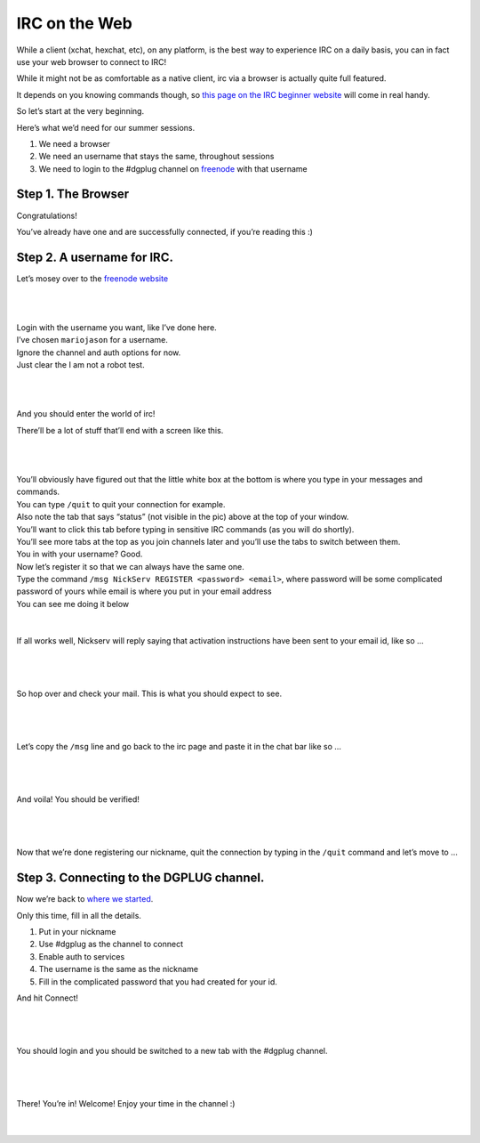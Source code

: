 IRC on the Web
==============
While a client (xchat, hexchat, etc), on any platform, is the best way to experience IRC on a daily basis, you can in fact use your web browser to connect to IRC!

While it might not be as comfortable as a native client, irc via a browser is actually quite full featured.

It depends on you knowing commands though, so `this page on the IRC beginner website <http://ircbeginner.com/ircinfo/ircc-commands.html>`_ will come in real handy.

So let’s start at the very beginning.

Here’s what we’d need for our summer sessions.

1. We need a browser
2. We need an username that stays the same, throughout sessions
3. We need to login to the #dgplug channel on `freenode <https://webchat.freenode.net>`_ with that username

Step 1. The Browser
-------------------
Congratulations!

You’ve already have one and are successfully connected, if you’re reading this :)

Step 2. A username for IRC.
---------------------------

Let’s mosey over to the `freenode website <https://webchat.freenode.net>`_

|

.. figure:: img/webirc/webirc-1.png
   :width: 600px
   :align: center

| 

| Login with the username you want, like I’ve done here.
| I’ve chosen ``mariojason`` for a username.
| Ignore the channel and auth options for now.  
| Just clear the I am not a robot test. 

|

.. figure:: img/webirc/webirc-2.png
   :width: 600px
   :align: center


|

And you should enter the world of irc!

There’ll be a lot of stuff that’ll end with a screen like this.

|

.. figure:: img/webirc/webirc-3.png
   :width: 800px
   :align: center

|

| You’ll obviously have figured out that the little white box at the bottom is where you type in your messages and commands. 
| You can type ``/quit`` to quit your connection for example.
| Also note the tab that says “status” (not visible in the pic) above at the top of your window. 
| You’ll want to click this tab before typing in sensitive IRC commands (as you will do shortly).
| You’ll see more tabs at the top as you join channels later and you’ll use the tabs to switch between them.

| You in with your username? Good.
| Now let’s register it so that we can always have the same one.
| Type the command ``/msg NickServ REGISTER <password> <email>``, where password will be some complicated password of yours while email is where you put in your email address
| You can see me doing it below

.. figure:: img/webirc/webirc-4.png
   :width: 800px
   :align: center


|


If all works well, Nickserv will reply saying that activation instructions have been sent to your email id, like so …

|  

.. figure:: img/webirc/webirc-5.png
   :width: 800px
   :align: center


|

So hop over and check your mail. This is what you should expect to see.

|  

.. figure:: img/webirc/webirc-6.png
   :width: 800px
   :align: center


|

Let’s copy the ``/msg`` line and go back to the irc page and paste it in the chat bar like so …

|  

.. figure:: img/webirc/webirc-7.png
   :width: 800px
   :align: center


|

And voila! You should be verified!

|  

.. figure:: img/webirc/webirc-8.png
   :width: 800px
   :align: center


|

Now that we’re done registering our nickname, quit the connection by typing in the ``/quit`` command and let’s move to …

Step 3. Connecting to the DGPLUG channel.
-----------------------------------------

Now we’re back to `where we started <https://webchat.freenode.net>`_.

Only this time, fill in all the details.

1. Put in your nickname
2. Use #dgplug as the channel to connect
3. Enable auth to services
4. The username is the same as the nickname
5. Fill in the complicated password that you had created for your id.

And hit Connect!

|

.. figure:: img/webirc/webirc-9.png
   :width: 600px
   :align: center


|

You should login and you should be switched to a new tab with the #dgplug channel.

|  

.. figure:: img/webirc/webirc-10.png
   :width: 800px
   :align: center


|

There! You’re in! Welcome! Enjoy your time in the channel :)

|  

.. figure:: img/webirc/webirc-11.png
   :width: 800px
   :align: center
